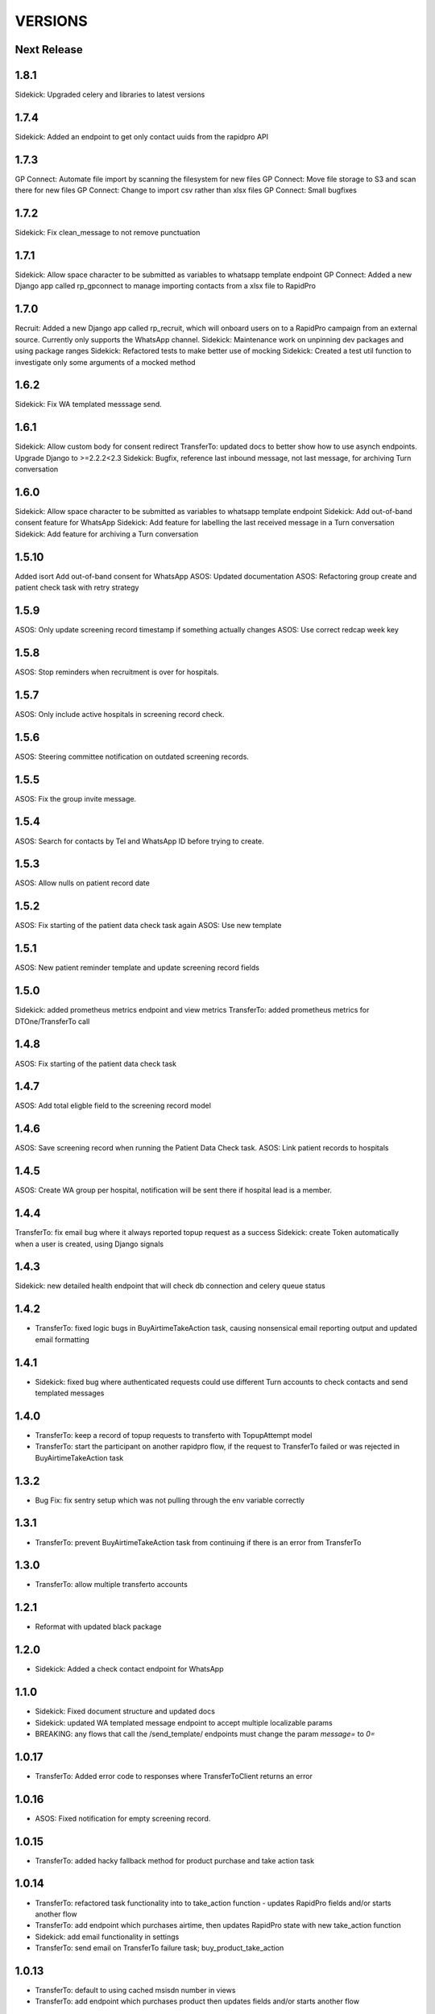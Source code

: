 VERSIONS
========

Next Release
------------

1.8.1
------------
Sidekick: Upgraded celery and libraries to latest versions

1.7.4
------------
Sidekick: Added an endpoint to get only contact uuids from the rapidpro API

1.7.3
------------
GP Connect: Automate file import by scanning the filesystem for new files
GP Connect: Move file storage to S3 and scan there for new files
GP Connect: Change to import csv rather than xlsx files
GP Connect: Small bugfixes

1.7.2
------------
Sidekick: Fix clean_message to not remove punctuation

1.7.1
------------
Sidekick: Allow space character to be submitted as variables to whatsapp template endpoint
GP Connect: Added a new Django app called rp_gpconnect to manage importing contacts from a xlsx file to RapidPro

1.7.0
------------
Recruit: Added a new Django app called rp_recruit, which will onboard users on to a RapidPro campaign from an external source. Currently only supports the WhatsApp channel.
Sidekick: Maintenance work on unpinning dev packages and using package ranges
Sidekick: Refactored tests to make better use of mocking
Sidekick: Created a test util function to investigate only some arguments of a mocked method

1.6.2
------------
Sidekick: Fix WA templated messsage send.

1.6.1
------------
Sidekick: Allow custom body for consent redirect
TransferTo: updated docs to better show how to use asynch endpoints.
Upgrade Django to >=2.2.2<2.3
Sidekick: Bugfix, reference last inbound message, not last message, for archiving Turn conversation

1.6.0
------------
Sidekick: Allow space character to be submitted as variables to whatsapp template endpoint
Sidekick: Add out-of-band consent feature for WhatsApp
Sidekick: Add feature for labelling the last received message in a Turn conversation
Sidekick: Add feature for archiving a Turn conversation

1.5.10
------------
Added isort
Add out-of-band consent for WhatsApp
ASOS: Updated documentation
ASOS: Refactoring group create and patient check task with retry strategy

1.5.9
------------
ASOS: Only update screening record timestamp if something actually changes
ASOS: Use correct redcap week key

1.5.8
------------
ASOS: Stop reminders when recruitment is over for hospitals.

1.5.7
------------
ASOS: Only include active hospitals in screening record check.

1.5.6
------------
ASOS: Steering committee notification on outdated screening records.

1.5.5
------------
ASOS: Fix the group invite message.

1.5.4
------------
ASOS: Search for contacts by Tel and WhatsApp ID before trying to create.

1.5.3
------------
ASOS: Allow nulls on patient record date

1.5.2
------------
ASOS: Fix starting of the patient data check task again
ASOS: Use new template

1.5.1
------------
ASOS: New patient reminder template and update screening record fields

1.5.0
------------
Sidekick: added prometheus metrics endpoint and view metrics
TransferTo: added prometheus metrics for DTOne/TransferTo call

1.4.8
------------
ASOS: Fix starting of the patient data check task

1.4.7
------------
ASOS: Add total eligble field to the screening record model

1.4.6
------------
ASOS: Save screening record when running the Patient Data Check task.
ASOS: Link patient records to hospitals

1.4.5
------------
ASOS: Create WA group per hospital, notification will be sent there if hospital lead is a member.

1.4.4
------------
TransferTo: fix email bug where it always reported topup request as a success
Sidekick: create Token automatically when a user is created, using Django signals

1.4.3
------------
Sidekick: new detailed health endpoint that will check db connection and celery queue status

1.4.2
------------
* TransferTo: fixed logic bugs in BuyAirtimeTakeAction task, causing nonsensical email reporting output and updated email formatting

1.4.1
------------
* Sidekick: fixed bug where authenticated requests could use different Turn accounts to check contacts and send templated messages

1.4.0
------------
* TransferTo: keep a record of topup requests to transferto with TopupAttempt model
* TransferTo: start the participant on another rapidpro flow, if the request to TransferTo failed or was rejected in BuyAirtimeTakeAction task

1.3.2
------------
* Bug Fix: fix sentry setup which was not pulling through the env variable correctly

1.3.1
------------
* TransferTo: prevent BuyAirtimeTakeAction task from continuing if there is an error from TransferTo

1.3.0
------------
* TransferTo: allow multiple transferto accounts

1.2.1
------------
* Reformat with updated black package

1.2.0
------------
* Sidekick: Added a check contact endpoint for WhatsApp

1.1.0
------------
* Sidekick: Fixed document structure and updated docs
* Sidekick: updated WA templated message endpoint to accept multiple localizable params
* BREAKING: any flows that call the /send_template/ endpoints must change the param `message=` to `0=`

1.0.17
------------
* TransferTo: Added error code to responses where TransferToClient returns an error


1.0.16
------------
* ASOS: Fixed notification for empty screening record.

1.0.15
------------
* TransferTo: added hacky fallback method for product purchase and take action task

1.0.14
------------
* TransferTo: refactored task functionality into to take_action function - updates RapidPro fields and/or starts another flow
* TransferTo: add endpoint which purchases airtime, then updates RapidPro state with new take_action function
* Sidekick: add email functionality in settings
* TransferTo: send email on TransferTo failure task; buy_product_take_action

1.0.13
------------
* TransferTo: default to using cached msisdn number in views
* TransferTo: add endpoint which purchases product then updates fields and/or starts another flow

1.0.12
------------
 * TransferTo: store data on number in database
 * TransferTo: use cached msisdn number in tasks
 * TransferTo: refactored tests for tasks
 * Redcap: Allow blank Nomination url
 * Redcap: Send names when starting patient reminder flow

1.0.11
------------
 * Install PyCap from Github commit until they make a release(temporary)
 * Add Hospital and PatientRecord to admin site

1.0.10
------------
 * Added function to do WhatsApp contact check
 * Added function to update Rapidpro Contact with WhatsApp ID
 * Redcap: Added tasks to send patient data collection reminders
 * Redcap: Fixed updated_at field for values

1.0.9
------------
 * Django version bump

1.0.8
------------
 * Clean message before sending to Engage

1.0.7
------------
 * Endpoint to send templated WhatsApp messages to Engage.
